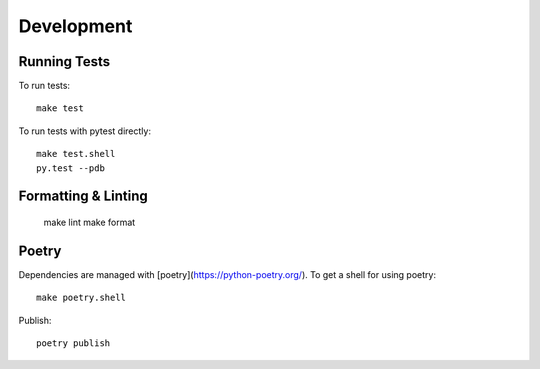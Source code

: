 Development
===========

Running Tests
-------------

To run tests::

    make test


To run tests with pytest directly::

    make test.shell
    py.test --pdb


Formatting & Linting
--------------------

    make lint
    make format


Poetry
------

Dependencies are managed with [poetry](https://python-poetry.org/). To get a shell for using poetry::

    make poetry.shell

Publish::

    poetry publish
